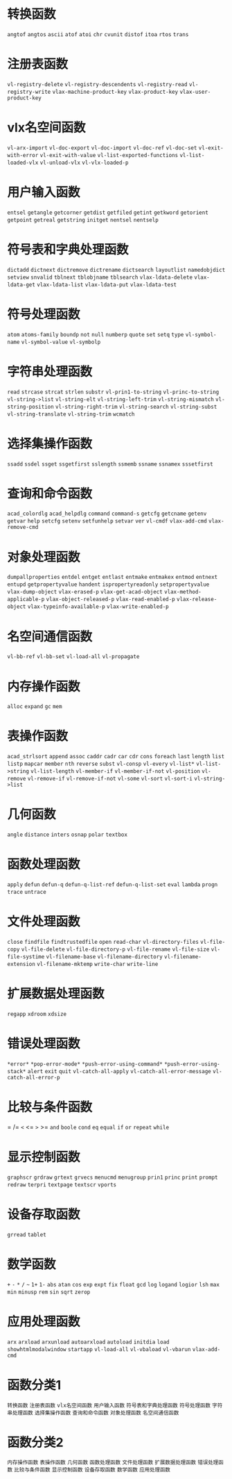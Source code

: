 * 转换函数
=angtof=
=angtos=
=ascii=
=atof=
=atoi=
=chr=
=cvunit=
=distof=
=itoa=
=rtos=
=trans=
* 注册表函数
=vl-registry-delete=
=vl-registry-descendents=
=vl-registry-read=
=vl-registry-write=
=vlax-machine-product-key=
=vlax-product-key=
=vlax-user-product-key=
* vlx名空间函数
=vl-arx-import=
=vl-doc-export=
=vl-doc-import=
=vl-doc-ref=
=vl-doc-set=
=vl-exit-with-error=
=vl-exit-with-value=
=vl-list-exported-functions=
=vl-list-loaded-vlx=
=vl-unload-vlx=
=vl-vlx-loaded-p=
* 用户输入函数
=entsel=
=getangle=
=getcorner=
=getdist=
=getfiled=
=getint=
=getkword=
=getorient=
=getpoint=
=getreal=
=getstring=
=initget=
=nentsel=
=nentselp=
* 符号表和字典处理函数
=dictadd=
=dictnext=
=dictremove=
=dictrename=
=dictsearch=
=layoutlist=
=namedobjdict=
=setview=
=snvalid=
=tblnext=
=tblobjname=
=tblsearch=
=vlax-ldata-delete=
=vlax-ldata-get=
=vlax-ldata-list=
=vlax-ldata-put=
=vlax-ldata-test=
* 符号处理函数
=atom=
=atoms-family=
=boundp=
=not=
=null=
=numberp=
=quote=
=set=
=setq=
=type=
=vl-symbol-name=
=vl-symbol-value=
=vl-symbolp=
* 字符串处理函数
=read=
=strcase=
=strcat=
=strlen=
=substr=
=vl-prin1-to-string=
=vl-princ-to-string=
=vl-string->list=
=vl-string-elt=
=vl-string-left-trim=
=vl-string-mismatch=
=vl-string-position=
=vl-string-right-trim=
=vl-string-search=
=vl-string-subst=
=vl-string-translate=
=vl-string-trim=
=wcmatch=
* 选择集操作函数
=ssadd=
=ssdel=
=ssget=
=ssgetfirst=
=sslength=
=ssmemb=
=ssname=
=ssnamex=
=sssetfirst=
* 查询和命令函数
=acad_colordlg=
=acad_helpdlg=
=command=
=command-s=
=getcfg=
=getcname=
=getenv=
=getvar=
=help=
=setcfg=
=setenv=
=setfunhelp=
=setvar=
=ver=
=vl-cmdf=
=vlax-add-cmd=
=vlax-remove-cmd=
* 对象处理函数
=dumpallproperties=
=entdel=
=entget=
=entlast=
=entmake=
=entmakex=
=entmod=
=entnext=
=entupd=
=getpropertyvalue=
=handent=
=ispropertyreadonly=
=setpropertyvalue=
=vlax-dump-object=
=vlax-erased-p=
=vlax-get-acad-object=
=vlax-method-applicable-p=
=vlax-object-released-p=
=vlax-read-enabled-p=
=vlax-release-object=
=vlax-typeinfo-available-p=
=vlax-write-enabled-p=
* 名空间通信函数
=vl-bb-ref=
=vl-bb-set=
=vl-load-all=
=vl-propagate=
* 内存操作函数
=alloc=
=expand=
=gc=
=mem=
* 表操作函数
=acad_strlsort=
=append=
=assoc=
=caddr=
=cadr=
=car=
=cdr=
=cons=
=foreach=
=last=
=length=
=list=
=listp=
=mapcar=
=member=
=nth=
=reverse=
=subst=
=vl-consp=
=vl-every=
=vl-list*=
=vl-list->string=
=vl-list-length=
=vl-member-if=
=vl-member-if-not=
=vl-position=
=vl-remove=
=vl-remove-if=
=vl-remove-if-not=
=vl-some=
=vl-sort=
=vl-sort-i=
=vl-string->list=
* 几何函数
=angle=
=distance=
=inters=
=osnap=
=polar=
=textbox=
* 函数处理函数
=apply=
=defun=
=defun-q=
=defun-q-list-ref=
=defun-q-list-set=
=eval=
=lambda=
=progn=
=trace=
=untrace=
* 文件处理函数
=close=
=findfile=
=findtrustedfile=
=open=
=read-char=
=vl-directory-files=
=vl-file-copy=
=vl-file-delete=
=vl-file-directory-p=
=vl-file-rename=
=vl-file-size=
=vl-file-systime=
=vl-filename-base=
=vl-filename-directory=
=vl-filename-extension=
=vl-filename-mktemp=
=write-char=
=write-line=
* 扩展数据处理函数
=regapp=
=xdroom=
=xdsize=
* 错误处理函数
=*error*=
=*pop-error-mode*=
=*push-error-using-command*=
=*push-error-using-stack*=
=alert=
=exit=
=quit=
=vl-catch-all-apply=
=vl-catch-all-error-message=
=vl-catch-all-error-p=
* 比较与条件函数
=
/=
=<=
<=
=>=
>=
=and=
=boole=
=cond=
=eq=
=equal=
=if=
=or=
=repeat=
=while=
* 显示控制函数
=graphscr=
=grdraw=
=grtext=
=grvecs=
=menucmd=
=menugroup=
=prin1=
=princ=
=print=
=prompt=
=redraw=
=terpri=
=textpage=
=textscr=
=vports=
* 设备存取函数
=grread=
=tablet=
* 数学函数
=+=
=-=
=*=
=/=
=~=
=1+=
=1-=
=abs=
=atan=
=cos=
=exp=
=expt=
=fix=
=float=
=gcd=
=log=
=logand=
=logior=
=lsh=
=max=
=min=
=minusp=
=rem=
=sin=
=sqrt=
=zerop=
* 应用处理函数
=arx=
=arxload=
=arxunload=
=autoarxload=
=autoload=
=initdia=
=load=
=showhtmlmodalwindow=
=startapp=
=vl-load-all=
=vl-vbaload=
=vl-vbarun=
=vlax-add-cmd=

* 函数分类1
=转换函数=
=注册表函数=
=vlx名空间函数=
=用户输入函数=
=符号表和字典处理函数=
=符号处理函数=
=字符串处理函数=
=选择集操作函数=
=查询和命令函数=
=对象处理函数=
=名空间通信函数=
* 函数分类2
=内存操作函数=
=表操作函数=
=几何函数=
=函数处理函数=
=文件处理函数=
=扩展数据处理函数=
=错误处理函数=
=比较与条件函数=
=显示控制函数=
=设备存取函数=
=数学函数=
=应用处理函数=
